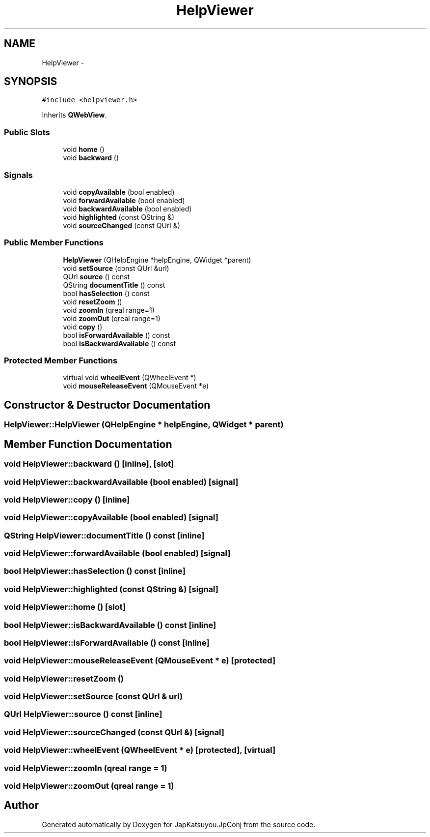 .TH "HelpViewer" 3 "Tue Aug 29 2017" "Version 2.0.0" "JapKatsuyou.JpConj" \" -*- nroff -*-
.ad l
.nh
.SH NAME
HelpViewer \- 
.SH SYNOPSIS
.br
.PP
.PP
\fC#include <helpviewer\&.h>\fP
.PP
Inherits \fBQWebView\fP\&.
.SS "Public Slots"

.in +1c
.ti -1c
.RI "void \fBhome\fP ()"
.br
.ti -1c
.RI "void \fBbackward\fP ()"
.br
.in -1c
.SS "Signals"

.in +1c
.ti -1c
.RI "void \fBcopyAvailable\fP (bool enabled)"
.br
.ti -1c
.RI "void \fBforwardAvailable\fP (bool enabled)"
.br
.ti -1c
.RI "void \fBbackwardAvailable\fP (bool enabled)"
.br
.ti -1c
.RI "void \fBhighlighted\fP (const QString &)"
.br
.ti -1c
.RI "void \fBsourceChanged\fP (const QUrl &)"
.br
.in -1c
.SS "Public Member Functions"

.in +1c
.ti -1c
.RI "\fBHelpViewer\fP (QHelpEngine *helpEngine, QWidget *parent)"
.br
.ti -1c
.RI "void \fBsetSource\fP (const QUrl &url)"
.br
.ti -1c
.RI "QUrl \fBsource\fP () const "
.br
.ti -1c
.RI "QString \fBdocumentTitle\fP () const "
.br
.ti -1c
.RI "bool \fBhasSelection\fP () const "
.br
.ti -1c
.RI "void \fBresetZoom\fP ()"
.br
.ti -1c
.RI "void \fBzoomIn\fP (qreal range=1)"
.br
.ti -1c
.RI "void \fBzoomOut\fP (qreal range=1)"
.br
.ti -1c
.RI "void \fBcopy\fP ()"
.br
.ti -1c
.RI "bool \fBisForwardAvailable\fP () const "
.br
.ti -1c
.RI "bool \fBisBackwardAvailable\fP () const "
.br
.in -1c
.SS "Protected Member Functions"

.in +1c
.ti -1c
.RI "virtual void \fBwheelEvent\fP (QWheelEvent *)"
.br
.ti -1c
.RI "void \fBmouseReleaseEvent\fP (QMouseEvent *e)"
.br
.in -1c
.SH "Constructor & Destructor Documentation"
.PP 
.SS "HelpViewer::HelpViewer (QHelpEngine * helpEngine, QWidget * parent)"

.SH "Member Function Documentation"
.PP 
.SS "void HelpViewer::backward ()\fC [inline]\fP, \fC [slot]\fP"

.SS "void HelpViewer::backwardAvailable (bool enabled)\fC [signal]\fP"

.SS "void HelpViewer::copy ()\fC [inline]\fP"

.SS "void HelpViewer::copyAvailable (bool enabled)\fC [signal]\fP"

.SS "QString HelpViewer::documentTitle () const\fC [inline]\fP"

.SS "void HelpViewer::forwardAvailable (bool enabled)\fC [signal]\fP"

.SS "bool HelpViewer::hasSelection () const\fC [inline]\fP"

.SS "void HelpViewer::highlighted (const QString &)\fC [signal]\fP"

.SS "void HelpViewer::home ()\fC [slot]\fP"

.SS "bool HelpViewer::isBackwardAvailable () const\fC [inline]\fP"

.SS "bool HelpViewer::isForwardAvailable () const\fC [inline]\fP"

.SS "void HelpViewer::mouseReleaseEvent (QMouseEvent * e)\fC [protected]\fP"

.SS "void HelpViewer::resetZoom ()"

.SS "void HelpViewer::setSource (const QUrl & url)"

.SS "QUrl HelpViewer::source () const\fC [inline]\fP"

.SS "void HelpViewer::sourceChanged (const QUrl &)\fC [signal]\fP"

.SS "void HelpViewer::wheelEvent (QWheelEvent * e)\fC [protected]\fP, \fC [virtual]\fP"

.SS "void HelpViewer::zoomIn (qreal range = \fC1\fP)"

.SS "void HelpViewer::zoomOut (qreal range = \fC1\fP)"


.SH "Author"
.PP 
Generated automatically by Doxygen for JapKatsuyou\&.JpConj from the source code\&.
